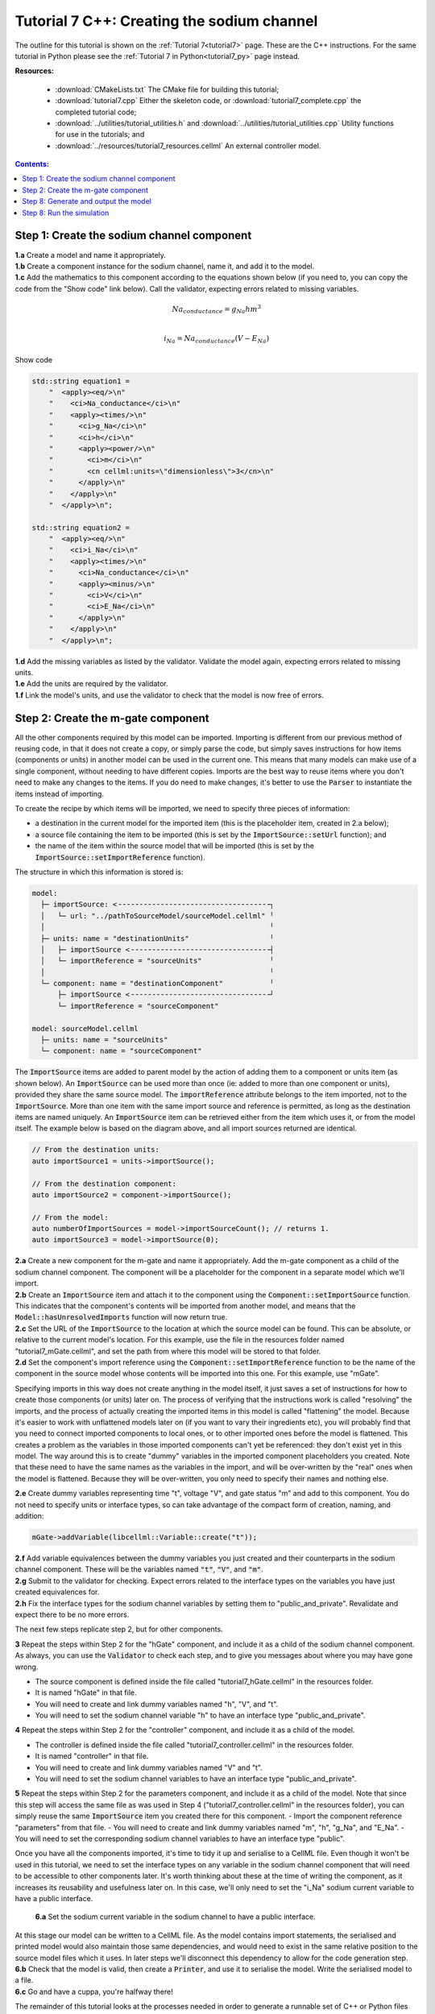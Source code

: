 .. _tutorial7_cpp:

===========================================
Tutorial 7 C++: Creating the sodium channel
===========================================

The outline for this tutorial is shown on the :ref:`Tutorial 7<tutorial7>` page.
These are the C++ instructions.
For the same tutorial in Python please see the :ref:`Tutorial 7 in Python<tutorial7_py>` page instead.

**Resources:**

    - :download:`CMakeLists.txt` The CMake file for building this tutorial;
    - :download:`tutorial7.cpp` Either the skeleton code, or :download:`tutorial7_complete.cpp` the completed tutorial code;
    - :download:`../utilities/tutorial_utilities.h` and :download:`../utilities/tutorial_utilities.cpp`  Utility functions for
      use in the tutorials; and
    - :download:`../resources/tutorial7_resources.cellml` An external controller model.

.. contents:: Contents:
    :local:


Step 1: Create the sodium channel component
===========================================

.. container:: dothis

    **1.a** Create a model and name it appropriately.

.. container:: dothis

    **1.b** Create a component instance for the sodium channel, name it, and add it to the model. 

.. container:: dothis

    **1.c** Add the mathematics to this component according to the equations shown below (if you need to, you can copy the code from the "Show code" link below).
    Call the validator, expecting errors related to missing variables.

.. math::

    Na_{conductance} = g_{Na} h m^{3} \\

    i_{Na} = Na_{conductance} (V-E_{Na})

.. container:: toggle

    .. container:: header

        Show code

    .. code-block:: cpp

        std::string equation1 =
            "  <apply><eq/>\n"
            "    <ci>Na_conductance</ci>\n"
            "    <apply><times/>\n"
            "      <ci>g_Na</ci>\n"
            "      <ci>h</ci>\n"
            "      <apply><power/>\n"
            "        <ci>m</ci>\n"
            "        <cn cellml:units=\"dimensionless\">3</cn>\n"
            "      </apply>\n"
            "    </apply>\n"
            "  </apply>\n";

        std::string equation2 =
            "  <apply><eq/>\n"
            "    <ci>i_Na</ci>\n"
            "    <apply><times/>\n"
            "      <ci>Na_conductance</ci>\n"
            "      <apply><minus/>\n"
            "        <ci>V</ci>\n"
            "        <ci>E_Na</ci>\n"
            "      </apply>\n"
            "    </apply>\n"
            "  </apply>\n";


.. container:: dothis

    **1.d** Add the missing variables as listed by the validator.
    Validate the model again, expecting errors related to missing units.

.. container:: dothis

    **1.e** Add the units are required by the validator.

.. container:: dothis

    **1.f** Link the model's units, and use the validator to check that the model is now free of errors.

Step 2: Create the m-gate component
===================================

All the other components required by this model can be imported.
Importing is different from our previous method of reusing code, in that it does not create a copy, or simply parse the code, but simply saves instructions for how items (components or units) in another model can be used in the current one.
This means that many models can make use of a single component, without needing to have different copies. 
Imports are the best way to reuse items where you don't need to make any changes to the items.  
If you do need to make changes, it's better to use the :code:`Parser` to instantiate the items instead of importing.

To create the recipe by which items will be imported, we need to specify three pieces of information:

- a destination in the current model for the imported item (this is the placeholder item, created in 2.a below);
- a source file containing the item to be imported (this is set by the :code:`ImportSource::setUrl` function); and
- the name of the item within the source model that will be imported (this is set by the :code:`ImportSource::setImportReference` function).

The structure in which this information is stored is:

.. code:: text

    model:
      ├─ importSource: <╶╶╶╶╶╶╶╶╶╶╶╶╶╶╶╶╶╶╶╶╶╶╶╶╶╶╶╶╶╶╶╶╶╶╶╶┐
      │   └─ url: "../pathToSourceModel/sourceModel.cellml" ╵
      │                                                     ╵
      ├─ units: name = "destinationUnits"                   ╵
      │   ├─ importSource <╶╶╶╶╶╶╶╶╶╶╶╶╶╶╶╶╶╶╶╶╶╶╶╶╶╶╶╶╶╶╶╶╶┤
      │   └─ importReference = "sourceUnits"                ╵
      │                                                     ╵
      └─ component: name = "destinationComponent"           ╵
          ├─ importSource <╶╶╶╶╶╶╶╶╶╶╶╶╶╶╶╶╶╶╶╶╶╶╶╶╶╶╶╶╶╶╶╶╶┘
          └─ importReference = "sourceComponent"

    model: sourceModel.cellml
      ├─ units: name = "sourceUnits"
      └─ component: name = "sourceComponent"

The :code:`ImportSource` items are added to parent model by the action of adding them to a component or units item (as shown below).
An :code:`ImportSource` can be used more than once (ie: added to more than one component or units), provided they share the same source model.
The :code:`importReference` attribute belongs to the item imported, not to the :code:`ImportSource`.
More than one item with the same import source and reference is permitted, as long as the destination items are named uniquely.
An :code:`ImportSource` item can be retrieved either from the item which uses it, or from the model itself.
The example below is based on the diagram above, and all import sources returned are identical.

.. code:: cpp

    // From the destination units:
    auto importSource1 = units->importSource();

    // From the destination component:
    auto importSource2 = component->importSource();

    // From the model:
    auto numberOfImportSources = model->importSourceCount(); // returns 1.
    auto importSource3 = model->importSource(0);

.. container:: dothis

    **2.a** Create a new component for the m-gate and name it appropriately.
    Add the m-gate component as a child of the sodium channel component.
    The component will be a placeholder for the component in a separate model which we'll import.

.. container:: dothis

    **2.b** Create an :code:`ImportSource` item and attach it to the component using the :code:`Component::setImportSource` function.
    This indicates that the component's contents will be imported from another model, and means that the :code:`Model::hasUnresolvedImports` function will now return true.

.. container:: dothis

    **2.c** Set the URL of the :code:`ImportSource` to the location at which the source model can be found.
    This can be absolute, or relative to the current model's location.
    For this example, use the file in the resources folder named "tutorial7_mGate.cellml", and set the path from where this model will be stored to that folder.
  
.. container:: dothis

    **2.d** Set the component's import reference using the :code:`Component::setImportReference` function to be the name of the component in the source model whose contents will be imported into this one.  
    For this example, use "mGate".
    
Specifying imports in this way does not create anything in the model itself, it just saves a set of instructions for how to create those components (or units) later on.
The process of verifying that the instructions work is called "resolving" the imports, and the process of actually creating the imported items in this model is called "flattening" the model.
Because it's easier to work with unflattened models later on (if you want to vary their ingredients etc), you will probably find that you need to connect imported components to local ones, or to other imported ones before the model is flattened.
This creates a problem as the variables in those imported components can't yet be referenced: they don't exist yet in this model.
The way around this is to create "dummy" variables in the imported component placeholders you created.
Note that these need to have the same names as the variables in the import, and will be over-written by the "real" ones when the model is flattened.
Because they will be over-written, you only need to specify their names and nothing else.

.. container:: dothis

    **2.e** Create dummy variables representing time "t", voltage "V", and gate status "m" and add to this component.
    You do not need to specify units or interface types, so can take advantage of the compact form of creation, naming, and addition:

    .. code:: cpp

        mGate->addVariable(libcellml::Variable::create("t"));

.. container:: dothis

    **2.f** Add variable equivalences between the dummy variables you just created and their counterparts in the sodium channel component.
    These will be the variables named :code:`"t"`, :code:`"V"`, and :code:`"m"`.

.. container:: dothis

    **2.g** Submit to the validator for checking.  
    Expect errors related to the interface types on the variables you have just created equivalences for.

.. container:: dothis

    **2.h** Fix the interface types for the sodium channel variables by setting them to "public_and_private".
    Revalidate and expect there to be no more errors.

The next few steps replicate step 2, but for other components.

.. container:: dothis

    **3** Repeat the steps within Step 2 for the "hGate" component, and include it as a child of the sodium channel component.
    As always, you can use the :code:`Validator` to check each step, and to give you messages about where you may have gone wrong.

    - The source component is defined inside the file called "tutorial7_hGate.cellml" in the resources folder.
    - It is named "hGate" in that file.
    - You will need to create and link dummy variables named "h", "V", and "t".
    - You will need to set the sodium channel variable "h" to have an interface type "public_and_private".

.. container:: dothis

    **4** Repeat the steps within Step 2 for the "controller" component, and include it as a child of the model. 

    - The controller is defined inside the file called "tutorial7_controller.cellml" in the resources folder.
    - It is named "controller" in that file.
    - You will need to create and link dummy variables named "V" and "t".
    - You will need to set the sodium channel variables to have an interface type "public_and_private".

.. container:: dothis

    **5** Repeat the steps within Step 2 for the parameters component, and include it as a child of the model. 
    Note that since this step will access the same file as was used in Step 4 ("tutorial7_controller.cellml" in the resources folder), you can simply reuse the same :code:`ImportSource` item you created there for this component.  
    - Import the component reference "parameters" from that file.
    - You will need to create and link dummy variables named "m", "h", "g_Na", and "E_Na".
    - You will need to set the corresponding sodium channel variables to have an interface type "public".

Once you have all the components imported, it's time to tidy it up and serialise to a CellML file.
Even though it won't be used in this tutorial, we need to set the interface types on any variable in the sodium channel component that will need to be accessible to other components later.
It's worth thinking about these at the time of writing the component, as it increases its reusability and usefulness later on.
In this case, we'll only need to set the "i_Na" sodium current variable to have a public interface.

.. container:: dothis

    **6.a** Set the sodium current variable in the sodium channel to have a public interface.

 At this stage our model can be written to a CellML file.
 As the model contains import statements, the serialised and printed model would also maintain those same dependencies, and would need to exist in the same relative position to the source model files which it uses.
 In later steps we'll disconnect this dependency to allow for the code generation step.

.. container:: dothis

    **6.b** Check that the model is valid, then create a :code:`Printer`, and use it to serialise the model.
    Write the serialised model to a file.

.. container:: dothis

    **6.c** Go and have a cuppa, you're halfway there!

The remainder of this tutorial looks at the processes needed in order to generate a runnable set of C++ or Python files from your model.
If you don't need your model in those formats, you can stop now.
If you do, read on ... 

Step 7: Resolving and flattening the model

As was alluded to in Step 2, creating "imported" items really just creates a recipe for retrieving those items, but it doesn't actually do the retrieval step.
That process of opening the source model files and instantiating their contents into the destination items is known as "flattening" the model.
This is done with the help of an :code:`Importer` class, and has two key steps:

- "resolving" the imports in the current model (this is the process of opening and checking the source files for the required references, including following generations of imports back to their original concrete source item); and
- "flattening" the model (this is the process of instantiating the imported items in their destination items; they are no longer imports after this).

.. container:: dothis

    **7.a** Create an :code:`Importer` instance.





Step 8: Generate and output the model
=====================================
As we've done several times before, it's time to generate the runnable model code.

.. container:: dothis

    **7.a** Create a :code:`Generator` instance and submit the model for
    processing.
    Check that there are no errors found during this processing.

.. container:: dothis

    **7.b** Retrieve and write the interface :code:`*.h` code and implementation :code:`*.c` code to files.

.. container:: dothis

    **7.c**  Change the generator profile to Python and reprocess the model

.. container:: dothis

    **7.d** Retrieve and write the implementation code :code:`*.py` to a file.

Step 8: Run the simulation
==========================
You can solve the model to simulate the dynamics of the sodium gate using the supplied solver.
Instructions for running this are given on the :ref:`Simple solver for generated models<solver>` page, as well as in previous tutorials.
You should see the behaviour shown in the figures below by the red line representing a voltage step to -20mV.
The theory of this channel's operation is given in :ref:`Theory of the sodium channel<theory_sodiumchannel>`.

.. figure:: ../../theory/images/tut7_Vgraph.png
   :name: tut7_Vgraph
   :alt: Driving function for the voltage clamp
   :align: center

   Driving function for the voltage clamp


.. figure:: ../../theory/images/tut7_mgraph.png
   :name: tut7_mgraph
   :alt: m-gate dynamics
   :align: center

   m-gate dynamics


.. figure:: ../../theory/images/tut7_hgraph.png
   :name: tut7_hgraph
   :alt: h-gate dynamics
   :align: center

   h-gate dynamics


.. figure:: ../../theory/images/tut7_Nacond_graph.png
   :name: tut7_Nacond_graph
   :alt: Sodium conductance
   :align: center

   Sodium conductance


.. figure:: ../../theory/images/tut7_iNagraph.png
   :name: tut7_Naigraph
   :alt: Sodium current
   :align: center

   Sodium current
